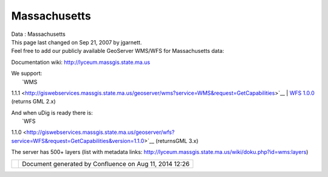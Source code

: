 Massachusetts
#############

.. raw:: html

   <table>

.. raw:: html

   <col width="14%" />

.. raw:: html

   <col width="14%" />

.. raw:: html

   <col width="14%" />

.. raw:: html

   <col width="14%" />

.. raw:: html

   <col width="14%" />

.. raw:: html

   <col width="14%" />

.. raw:: html

   <col width="14%" />

.. raw:: html

   <tbody>

.. raw:: html

   <tr class="odd">

.. raw:: html

   <td align="left">

| Data : Massachusetts
| This page last changed on Sep 21, 2007 by jgarnett.
| Feel free to add our publicly available GeoServer WMS/WFS for Massachusetts data:

Documentation wiki: http://lyceum.massgis.state.ma.us

| We support:
|  `WMS
1.1.1 <http://giswebservices.massgis.state.ma.us/geoserver/wms?service=WMS&request=GetCapabilities>`__
|  `WFS
1.0.0 <http://giswebservices.massgis.state.ma.us/geoserver/wfs?service=WFS&request=GetCapabilities&version=1.0.0>`__
(returns GML 2.x)

| And when uDig is ready there is:
|  `WFS
1.1.0 <http://giswebservices.massgis.state.ma.us/geoserver/wfs?service=WFS&request=GetCapabilities&version=1.1.0>`__
(returnsGML 3.x)

The server has 500+ layers (list with metadata links:
http://lyceum.massgis.state.ma.us/wiki/doku.php?id=wms:layers)

.. raw:: html

   </td>

.. raw:: html

   </tr>

.. raw:: html

   </tbody>

.. raw:: html

   </table>

+------------+----------------------------------------------------------+
| |image1|   | Document generated by Confluence on Aug 11, 2014 12:26   |
+------------+----------------------------------------------------------+

.. |image0| image:: images/border/spacer.gif
.. |image1| image:: images/border/spacer.gif

